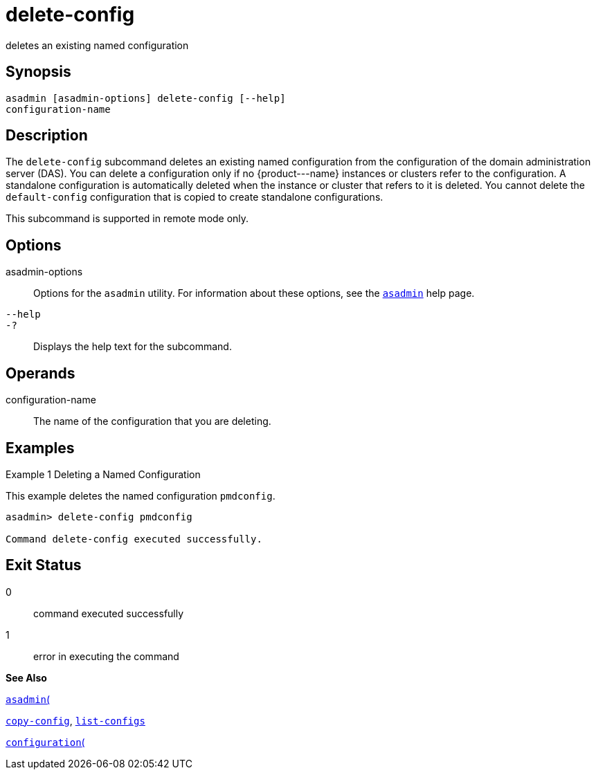 [[delete-config]]
= delete-config

deletes an existing named configuration

[[synopsis]]
== Synopsis

[source,shell]
----
asadmin [asadmin-options] delete-config [--help] 
configuration-name
----

[[description]]
== Description

The `delete-config` subcommand deletes an existing named configuration from the configuration of the domain administration server (DAS). You can delete a configuration only if no \{product---name} instances or clusters refer to the configuration. A standalone configuration is automatically deleted when the instance or cluster that refers to it is deleted. You cannot delete the `default-config` configuration that is copied to create standalone configurations.

This subcommand is supported in remote mode only.

[[options]]
== Options

asadmin-options::
  Options for the `asadmin` utility. For information about these options, see the xref:asadmin.adoc#asadmin[`asadmin`] help page.
`--help`::
`-?`::
  Displays the help text for the subcommand.

[[operands]]
== Operands

configuration-name::
  The name of the configuration that you are deleting.

[[examples]]
== Examples

[[example-1]]
Example 1 Deleting a Named Configuration

This example deletes the named configuration `pmdconfig`.

[source,shell]
----
asadmin> delete-config pmdconfig

Command delete-config executed successfully.
----

[[exit-status]]
== Exit Status

0::
  command executed successfully
1::
  error in executing the command

*See Also*

xref:asadmin.adoc#asadmin[`asadmin`(]

xref:copy-config.adoc#copy-config[`copy-config`],
xref:list-configs.adoc#list-configs[`list-configs`]

xref:configuration.adoc#configuration[`configuration`(]


